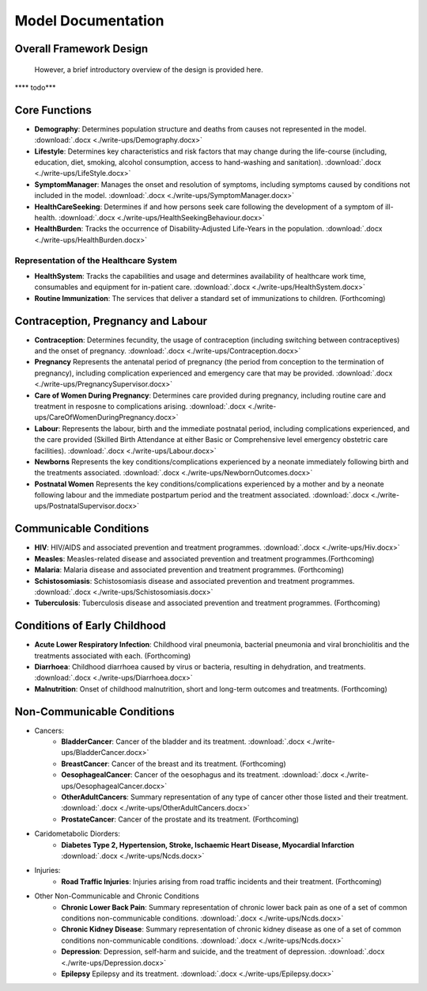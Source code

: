 
====================
Model Documentation
====================

Overall Framework Design
========================
 However, a brief introductory overview of the design is provided here.
**** todo***

Core Functions
===============
* **Demography**: Determines population structure and deaths from causes not represented in the model. :download:`.docx <./write-ups/Demography.docx>`

* **Lifestyle**: Determines key characteristics and risk factors that may change during the life-course (including, education, diet, smoking, alcohol consumption, access to hand-washing and sanitation). :download:`.docx <./write-ups/LifeStyle.docx>`

* **SymptomManager**: Manages the onset and resolution of symptoms, including symptoms caused by conditions not included in the model. :download:`.docx <./write-ups/SymptomManager.docx>`

* **HealthCareSeeking**: Determines if and how persons seek care following the development of a symptom of ill-health. :download:`.docx <./write-ups/HealthSeekingBehaviour.docx>`

* **HealthBurden**: Tracks the occurrence of Disability-Adjusted Life-Years in the population. :download:`.docx <./write-ups/HealthBurden.docx>`


Representation of the Healthcare System
---------------------------------------
* **HealthSystem**: Tracks the capabilities and usage and determines availability of healthcare work time, consumables and equipment for in-patient care. :download:`.docx <./write-ups/HealthSystem.docx>`

* **Routine Immunization**: The services that deliver a standard set of immunizations to children. (Forthcoming)


Contraception, Pregnancy and Labour
===================================
* **Contraception**: Determines fecundity, the usage of contraception (including switching between contraceptives) and the onset of pregnancy. :download:`.docx <./write-ups/Contraception.docx>`

* **Pregnancy** Represents the antenatal period of pregnancy (the period from conception to the termination of pregnancy), including complication experienced and emergency care that may be provided. :download:`.docx <./write-ups/PregnancySupervisor.docx>`

* **Care of Women During Pregnancy**: Determines care provided during pregnancy, including routine care and treatment in resposne to complications arising. :download:`.docx <./write-ups/CareOfWomenDuringPregnancy.docx>`

* **Labour**: Represents the labour, birth and the immediate postnatal period, including complications experienced, and the care provided (Skilled Birth Attendance at either Basic or Comprehensive level emergency obstetric care facilities). :download:`.docx <./write-ups/Labour.docx>`

* **Newborns** Represents the key conditions/complications experienced by a neonate immediately following birth and the treatments associated. :download:`.docx <./write-ups/NewbornOutcomes.docx>`

* **Postnatal Women** Represents the key conditions/complications experienced by a mother and by a neonate following labour and the immediate postpartum period and the treatment associated. :download:`.docx <./write-ups/PostnatalSupervisor.docx>`


Communicable Conditions
========================
* **HIV**: HIV/AIDS and associated prevention and treatment programmes. :download:`.docx <./write-ups/Hiv.docx>`

* **Measles**: Measles-related disease and associated prevention and treatment programmes.(Forthcoming)

* **Malaria**: Malaria disease and associated prevention and treatment programmes. (Forthcoming)

* **Schistosomiasis**: Schistosomiasis disease and associated prevention and treatment programmes. :download:`.docx <./write-ups/Schistosomiasis.docx>`

* **Tuberculosis**: Tuberculosis disease and associated prevention and treatment programmes. (Forthcoming)


Conditions of Early Childhood
==============================
* **Acute Lower Respiratory Infection**: Childhood viral pneumonia, bacterial pneumonia and viral bronchiolitis and the treatments associated with each. (Forthcoming)

* **Diarrhoea**: Childhood diarrhoea caused by virus or bacteria, resulting in dehydration, and treatments. :download:`.docx <./write-ups/Diarrhoea.docx>`

* **Malnutrition**: Onset of childhood malnutrition, short and long-term outcomes and treatments. (Forthcoming)



Non-Communicable Conditions
==============================
* Cancers:
    * **BladderCancer**: Cancer of the bladder and its treatment. :download:`.docx <./write-ups/BladderCancer.docx>`

    * **BreastCancer**: Cancer of the breast and its treatment. (Forthcoming)

    * **OesophagealCancer**: Cancer of the oesophagus and its treatment. :download:`.docx <./write-ups/OesophagealCancer.docx>`

    * **OtherAdultCancers**: Summary representation of any type of cancer other those listed and their treatment. :download:`.docx <./write-ups/OtherAdultCancers.docx>`

    * **ProstateCancer**: Cancer of the prostate and its treatment. (Forthcoming)

* Caridometabolic Diorders:
    * **Diabetes Type 2, Hypertension, Stroke, Ischaemic Heart Disease, Myocardial Infarction** :download:`.docx <./write-ups/Ncds.docx>`

* Injuries:
    * **Road Traffic Injuries**: Injuries arising from road traffic incidents and their treatment. (Forthcoming)

* Other Non-Communicable and Chronic Conditions
    * **Chronic Lower Back Pain**: Summary representation of chronic lower back pain as one of a set of common conditions non-communicable conditions. :download:`.docx <./write-ups/Ncds.docx>`

    * **Chronic Kidney Disease**: Summary representation of chronic kidney disease as one of a set of common conditions non-communicable conditions. :download:`.docx <./write-ups/Ncds.docx>`

    * **Depression**: Depression, self-harm and suicide, and the treatment of depression. :download:`.docx <./write-ups/Depression.docx>`

    * **Epilepsy** Epilepsy and its treatment. :download:`.docx <./write-ups/Epilepsy.docx>`
